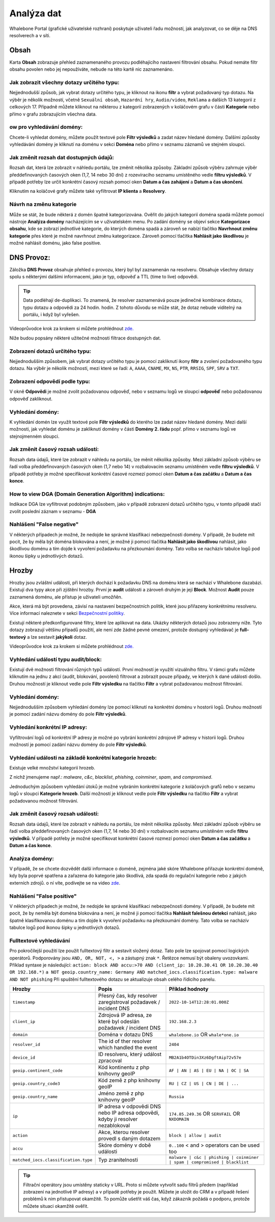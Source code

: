 Analýza dat
===========

Whalebone Portal (grafické uživatelské rozhraní) poskytuje uživateli řadu možností, jak analyzovat, co se děje na DNS resolverech a v síti.

Obsah
-------

Karta **Obsah** zobrazuje přehled zaznamenaného provozu podléhajícího nastavení filtrování obsahu. Pokud nemáte filtr obsahu povolen nebo jej nepoužíváte, nebude na této kartě nic zaznamenáno.

Jak zobrazit všechny dotazy určitého typu:
~~~~~~~~~~~~~~~~~~~~~~~~~~~~~~~~~~~~~~~~~~~

Nejjednodušší způsob, jak vybrat dotazy určitého typu, je kliknout na ikonu **filtr** a vybrat požadovaný typ dotazu. Na výběr je několik možností, včetně ``Sexuální obsah``, ``Hazardní hry``, ``Audio/video``, ``Reklama`` a dalších 13 kategorií z celkových 17. Případně můžete kliknout na některou z kategorií zobrazených v koláčovém grafu v části **Kategorie** nebo přímo v grafu zobrazujícím všechna data.


ow pro vyhledávání domény:
~~~~~~~~~~~~~~~~~~~~~~~~~~~

Chcete-li vyhledat domény, můžete použít textové pole **Filtr výsledků** a zadat název hledané domény. Dalšími způsoby vyhledávání domény je kliknutí na doménu v sekci **Doména** nebo přímo v seznamu záznamů ve stejném sloupci.


Jak změnit rozsah dat dostupných údajů:
~~~~~~~~~~~~~~~~~~~~~~~~~~~~~~~~~~~~~~~~~~~~~~~~~~~

Rozsah dat, která lze zobrazit v náhledu portálu, lze změnit několika způsoby. Základní způsob výběru zahrnuje výběr předdefinovaných časových oken (1,7, 14 nebo 30 dní) z rozevíracího seznamu umístěného vedle **filtru výsledků**. V případě potřeby lze určit konkrétní časový rozsah pomocí oken **Datum a čas zahájení** a **Datum a čas ukončení**.


Kliknutím na koláčové grafy můžete také vyfiltrovat **IP klienta** a **Resolvery**.

Návrh na změnu kategorie
~~~~~~~~~~~~~~~~~~~~~~~~~~~~~~~~~~~~~~~~~~~~~~~~~~~

Může se stát, že bude některá z domén špatně kategorizována. Ověřit do jakých kategorií doména spadá můžete pomocí nástroje **Analýza domény** nacházejícím se v uživatelském menu. Po zadání domény se objeví sekce **Kategorizace obsahu**, kde se zobrazí jednotlivé kategorie, do kterých doména spadá a zároveň se nabízí tlačítko **Navrhnout změnu kategorie** přes které je možné navrhnout změnu kategorizace. Zároveň pomocí tlačítka **Nahlásit jako škodlivou** je možné nahlásit doménu, jako false positive.

DNS Provoz:
-----------

Záložka **DNS Provoz** obsahuje přehled o provozu, který byl
byl zaznamenán na resolveru. Obsahuje všechny dotazy spolu s některými
dalšími informacemi, jako je typ, odpověď a TTL (time to live) odpovědi.

.. tip:: Data podléhají de-duplikaci. To znamená, že resolver
   zaznamenává pouze jedinečné kombinace dotazu, typu dotazu a odpovědi za 24 hodin.
   hodin. Z tohoto důvodu se může stát, že dotaz nebude viditelný na
   portálu, i když byl vyřešen.

Videoprůvodce krok za krokem si můžete prohlédnout `zde. <https://docs.whalebone.io/cs/latest/video_guides.html#dns-traffic>`__


Níže budou popsány některé užitečné možnosti filtrace dostupných dat.


Zobrazení dotazů určitého typu:
~~~~~~~~~~~~~~~~~~~~~~~~~~~~~~~

Nejjednodušším způsobem, jak vybrat dotazy určitého typu je pomocí zakliknutí ikony **filtr** a zvolení požadovaného typu dotazu. Na výběr je několik možností, mezi které se řadí: ``A``, ``AAAA``, ``CNAME``, ``MX``, ``NS``, ``PTR``, ``RRSIG``,
``SPF``, ``SRV`` a ``TXT``.



Zobrazení odpovědí podle typu:
~~~~~~~~~~~~~~~~~~~~~~~~~~~~~~

V okně **Odpovědi** je možné zvolit požadovanou odpověď, nebo v seznamu logů ve sloupci **odpověď** nebo požadovanou odpověď zakliknout.

Vyhledání domény:
~~~~~~~~~~~~~~~~~

K vyhledání domén lze využít textové pole **Filtr výsledků** do kterého lze zadat název hledané domény. Mezi další možnosti, jak vyhledat doménu je zakliknutí domény v části **Domény 2. řádu** popř. přímo v seznamu logů ve stejnojmenném sloupci.


Jak změnit časový rozsah událostí:
~~~~~~~~~~~~~~~~~~~~~~~~~~~~~~~~~~

Rozsah data údajů, které lze zobrazit v náhledu na portálu, lze měnit několika způsoby. Mezi základní způsob výběru se řadí volba předdefinovaných časových oken (1,7 nebo 14) v rozbalovacím seznamu umístěném vedle **filtru výsledků**. V případě potřeby je možné specifikovat konkrétní časové rozmezí pomocí oken **Datum a čas začátku** a **Datum a čas konce**.


How to view DGA (Domain Generation Algorithm) indications:
~~~~~~~~~~~~~~~~~~~~~~~~~~~~~~~~~~~~~~~~~~~~~~~~~~~~~~~~~~

Indikace DGA lze vyfiltrovat podobným způsobem, jako v případě zobrazení dotazů určitého typu, v tomto případě stačí zvolit poslední záznam v seznamu - **DGA**

Nahlášení "False negative"
~~~~~~~~~~~~~~~~~~~~~~~~~~~~~~~

V některých případech je možné, že nedojde ke správné klasifikaci nebezpečnosti domény. V případě, že budete mít pocit, že by měla být doména blokována a není, je možné ji pomocí tlačítka **Nahlásit jako škodlivou** nahlásit, jako škodlivou doménu a tím dojde k vyvoření požadavku na přezkoumání domény. Tato volba se nacházív tabulce logů pod ikonou šipky u jednotlivých dotazů.


Hrozby
------

Hrozby jsou zvláštní události, při kterých dochází k požadavku DNS na doménu která se nachází v Whalebone dazabázi. Existují dva typy akce při zjištění hrozby. První je **audit** události a zároveň
druhým je její **Block**. Možnost **Audit** pouze zaznamená doménu, ale přístup je uživateli umožňěn. 

Akce, která má být provedena, závisí na nastavení bezpečnostních politik, které jsou
přiřazeny konkrétnímu resolveru. Více informací naleznete v sekci
`Bezpečnostní politiky <http://docs.whalebone.io/cs/latest/security_policies.html>`__.

Existují některé předkonfigurované filtry, které lze aplikovat na data. Ukázky některých dotazů jsou zobrazeny níže. Tyto dotazy zobrazují
většinu případů použití, ale není zde žádné pevné omezení, protože
dostupný vyhledávač je **full-textový** a lze sestavit **jakýkoli** dotaz.

Videoprůvodce krok za krokem si můžete prohlédnout `zde. <https://docs.whalebone.io/cs/latest/video_guides.html#threats>`__


Vyhledání událostí typu audit/block:
~~~~~~~~~~~~~~~~~~~~~~~~~~~~~~~~~~~~~~~~~

Existují dvě možnosti filtrování různých typů událostí. První možností je využítí vizuálního filtru. V rámci grafu můžete kliknutím na jednu z akcí (audit, blokování, povolení) filtrovat a zobrazit pouze případy, ve kterých k dané události došlo. Druhou možností je kliknout vedle pole **Filtr výsledku** na tlačítko **Filtr** a vybrat požadovanou možnost filtrování.

Vyhledání domény:
~~~~~~~~~~~~~~~~~~~~

Nejjednodušším způsobem vyhledání domény lze pomocí kliknutí na konkrétní doménu v hostorii logů. Druhou možností je pomocí zadání názvu domény do pole **Filtr výsledků**.

Vyhledání konkrétní IP adresy:
~~~~~~~~~~~~~~~~~~~~~~~~~~~~~~

Vyfiltrování logů od konkrétní IP adresy je možné po vybrání konkrétní zdrojové IP adresy v historii logů. Druhou možností je pomocí zadání názvu domény do pole **Filtr výsledků**.


Vyhledání události na základě konkrétní kategorie hrozeb:
~~~~~~~~~~~~~~~~~~~~~~~~~~~~~~~~~~~~~~~~~~~~~~~~~~~~~~~~~~~

Existuje velké množství kategorií hrozeb.

Z nichž jmenujeme např.: *malware*, *c&c*, *blacklist*,
*phishing*, *coinminer*, *spam*, and *compromised*.

Jednoduchým způsobem vyhledání útoků je možné vybráním konkrétní kategorie z koláčových grafů nebo v sezamu logů v sloupci **Kategorie hrozeb**. Další možností je kliknout vedle pole **Filtr výsledku** na tlačítko **Filtr** a vybrat požadovanou možnost filtrování.


Jak změnit časový rozsah událostí:
~~~~~~~~~~~~~~~~~~~~~~~~~~~~~~~~~~

Rozsah data údajů, které lze zobrazit v náhledu na portálu, lze měnit několika způsoby.
Mezi základní způsob výběru se řadí volba předdefinovaných časových oken (1,7, 14 nebo 30 dní) v rozbalovacím seznamu umístěném vedle **filtru výsledků**. V případě potřeby je možné specifikovat konkrétní časové rozmezí pomocí oken **Datum a čas začátku** a **Datum a čas konce**.


Analýza domény:
~~~~~~~~~~~~~~~

V případě, že se chcete dozvědět další informace o doméně, zejména jaké skóre 
Whalebone přiřazuje konkrétní doméně, kdy byla poprvé spatřena a zařazena do kategorie 
jako škodlivá, zda spadá do regulační kategorie nebo z jakých externích zdrojů. 
o ní víte, podívejte se na video `zde <https://docs.whalebone.io/cs/latest/video_guides.html#domain-analysis>`__.

Nahlášení "False positive"
~~~~~~~~~~~~~~~~~~~~~~~~~~~~~~~

V některých případech je možné, že nedojde ke správné klasifikaci nebezpečnosti domény. V případě, že budete mít pocit, že by neměla být doména blokována a není, je možné ji pomocí tlačítka **Nahlásit falešnou detekci** nahlásit, jako špatně klasifikovanou doménu a tím dojde k vyvoření požadavku na přezkoumání domény. Tato volba se nacházív tabulce logů pod ikonou šipky u jednotlivých dotazů.


Fulltextové vyhledávání 
~~~~~~~~~~~~~~~~~~

Pro pokročilejší použití lze použít fulltextový filtr a sestavit složený dotaz.
Tato pole lze spojovat pomocí logických operátorů. Podporovány jsou ``AND, OR, NOT, <, >`` a zástupný znak ``*``. Řetězce nemusí být obaleny uvozovkami. Příklad syntaxe je následující:
``action: block AND accu:>70 AND (client_ip: 10.20.30.41 OR 10.20.30.40 OR 192.168.*)``
``a NOT geoip.country_name: Germany AND matched_iocs.classification.type: malware AND NOT phishing`` 
Při spuštění fulltextového dotazu se aktualizuje obsah celého řídicího panelu.

+--------------------------------------+-------------------------------------------------------------------------------------------+--------------------------------------------------------------------------+
| Hrozby                               | Popis                                                                                     |  Příklad hodnoty                                                         |
+======================================+===========================================================================================+==========================================================================+
| ``timestamp``                        | Přesný čas, kdy resolver zaregistroval požadavek / incident DNS                           | ``2022-10-14T12:28:01.000Z``                                             |
+--------------------------------------+-------------------------------------------------------------------------------------------+--------------------------------------------------------------------------+
| ``client_ip``                        | Zdrojová IP adresa, ze které byl odeslán požadavek / incident DNS                         | ``192.168.2.3``                                                          |
+--------------------------------------+-------------------------------------------------------------------------------------------+--------------------------------------------------------------------------+
| ``domain``                           | Doména v dotazu DNS                                                                       | ``whalebone.io`` OR ``whale*one.io``                                     |
+--------------------------------------+-------------------------------------------------------------------------------------------+--------------------------------------------------------------------------+
| ``resolver_id``                      | The id of ther resolver which handled the event                                           | ``2404``                                                                 |
+--------------------------------------+-------------------------------------------------------------------------------------------+--------------------------------------------------------------------------+
| ``device_id``                        | ID resolveru, který událost zpracoval                                                     | ``MB2A1b4OTDin3Xz6DgftAip72v57e``                                        |
+--------------------------------------+-------------------------------------------------------------------------------------------+--------------------------------------------------------------------------+
| ``geoip.continent_code``             | Kód kontinentu z php knihovny geoIP                                                       | ``AF | AN | AS | EU | NA | OC | SA``                                     |
+--------------------------------------+-------------------------------------------------------------------------------------------+--------------------------------------------------------------------------+
| ``geoip.country_code3``              | Kód země z php knihovny geoIP                                                             | ``RU | CZ | US | CN | DE | ...``                                         |
+--------------------------------------+-------------------------------------------------------------------------------------------+--------------------------------------------------------------------------+
| ``geoip.country_name``               | Jméno země z php knihovny geoIP                                                           | ``Russia``                                                               |
+--------------------------------------+-------------------------------------------------------------------------------------------+--------------------------------------------------------------------------+
| ``ip``                               | IP adresa v odpovědi DNS nebo IP adresa odpovědi, kdyby ji resolver nezablokoval          | ``174.85.249.36`` OR ``SERVFAIL`` OR ``NXDOMAIN``                        |
+--------------------------------------+-------------------------------------------------------------------------------------------+--------------------------------------------------------------------------+
| ``action``                           | Akce, kterou resolver provedl s daným dotazem                                             | ``block | allow | audit``                                                |
+--------------------------------------+-------------------------------------------------------------------------------------------+--------------------------------------------------------------------------+
| ``accu``                             | Skóre domény v době události                                                              |  ``0..100`` < and > operators can be used too                            |
+--------------------------------------+-------------------------------------------------------------------------------------------+--------------------------------------------------------------------------+
| ``matched_iocs.classification.type`` | Typ zranitelnosti                                                                         | ``malware | c&c | phishing | coinminer | spam | compromised | blacklist``|
+--------------------------------------+-------------------------------------------------------------------------------------------+--------------------------------------------------------------------------+


.. tip:: Filtrační operátory jsou umístěny staticky v URL. Proto si můžete vytvořit sadu
	filtrů předem (například zobrazení na jednotlivé IP adresy) a v případě potřeby je použít. Můžete je uložit do CRM a v případě řešení problémů k nim přistupovat okamžitě. To
	pomůže ušetřit váš čas, když zákazník požádá o podporu, protože můžete situaci okamžitě ověřit.